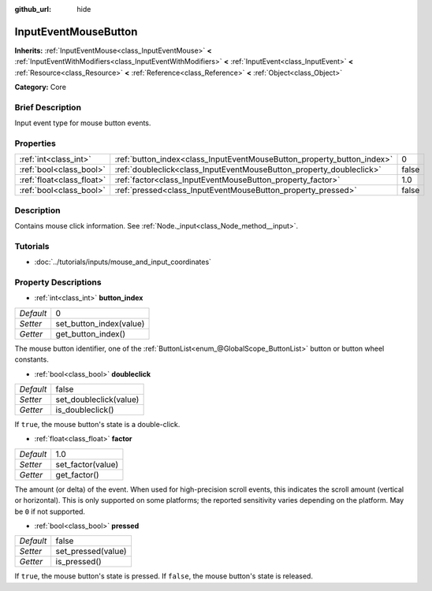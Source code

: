 :github_url: hide

.. Generated automatically by doc/tools/makerst.py in Godot's source tree.
.. DO NOT EDIT THIS FILE, but the InputEventMouseButton.xml source instead.
.. The source is found in doc/classes or modules/<name>/doc_classes.

.. _class_InputEventMouseButton:

InputEventMouseButton
=====================

**Inherits:** :ref:`InputEventMouse<class_InputEventMouse>` **<** :ref:`InputEventWithModifiers<class_InputEventWithModifiers>` **<** :ref:`InputEvent<class_InputEvent>` **<** :ref:`Resource<class_Resource>` **<** :ref:`Reference<class_Reference>` **<** :ref:`Object<class_Object>`

**Category:** Core

Brief Description
-----------------

Input event type for mouse button events.

Properties
----------

+---------------------------+------------------------------------------------------------------------+-------+
| :ref:`int<class_int>`     | :ref:`button_index<class_InputEventMouseButton_property_button_index>` | 0     |
+---------------------------+------------------------------------------------------------------------+-------+
| :ref:`bool<class_bool>`   | :ref:`doubleclick<class_InputEventMouseButton_property_doubleclick>`   | false |
+---------------------------+------------------------------------------------------------------------+-------+
| :ref:`float<class_float>` | :ref:`factor<class_InputEventMouseButton_property_factor>`             | 1.0   |
+---------------------------+------------------------------------------------------------------------+-------+
| :ref:`bool<class_bool>`   | :ref:`pressed<class_InputEventMouseButton_property_pressed>`           | false |
+---------------------------+------------------------------------------------------------------------+-------+

Description
-----------

Contains mouse click information. See :ref:`Node._input<class_Node_method__input>`.

Tutorials
---------

- :doc:`../tutorials/inputs/mouse_and_input_coordinates`

Property Descriptions
---------------------

.. _class_InputEventMouseButton_property_button_index:

- :ref:`int<class_int>` **button_index**

+-----------+-------------------------+
| *Default* | 0                       |
+-----------+-------------------------+
| *Setter*  | set_button_index(value) |
+-----------+-------------------------+
| *Getter*  | get_button_index()      |
+-----------+-------------------------+

The mouse button identifier, one of the :ref:`ButtonList<enum_@GlobalScope_ButtonList>` button or button wheel constants.

.. _class_InputEventMouseButton_property_doubleclick:

- :ref:`bool<class_bool>` **doubleclick**

+-----------+------------------------+
| *Default* | false                  |
+-----------+------------------------+
| *Setter*  | set_doubleclick(value) |
+-----------+------------------------+
| *Getter*  | is_doubleclick()       |
+-----------+------------------------+

If ``true``, the mouse button's state is a double-click.

.. _class_InputEventMouseButton_property_factor:

- :ref:`float<class_float>` **factor**

+-----------+-------------------+
| *Default* | 1.0               |
+-----------+-------------------+
| *Setter*  | set_factor(value) |
+-----------+-------------------+
| *Getter*  | get_factor()      |
+-----------+-------------------+

The amount (or delta) of the event. When used for high-precision scroll events, this indicates the scroll amount (vertical or horizontal). This is only supported on some platforms; the reported sensitivity varies depending on the platform. May be ``0`` if not supported.

.. _class_InputEventMouseButton_property_pressed:

- :ref:`bool<class_bool>` **pressed**

+-----------+--------------------+
| *Default* | false              |
+-----------+--------------------+
| *Setter*  | set_pressed(value) |
+-----------+--------------------+
| *Getter*  | is_pressed()       |
+-----------+--------------------+

If ``true``, the mouse button's state is pressed. If ``false``, the mouse button's state is released.

